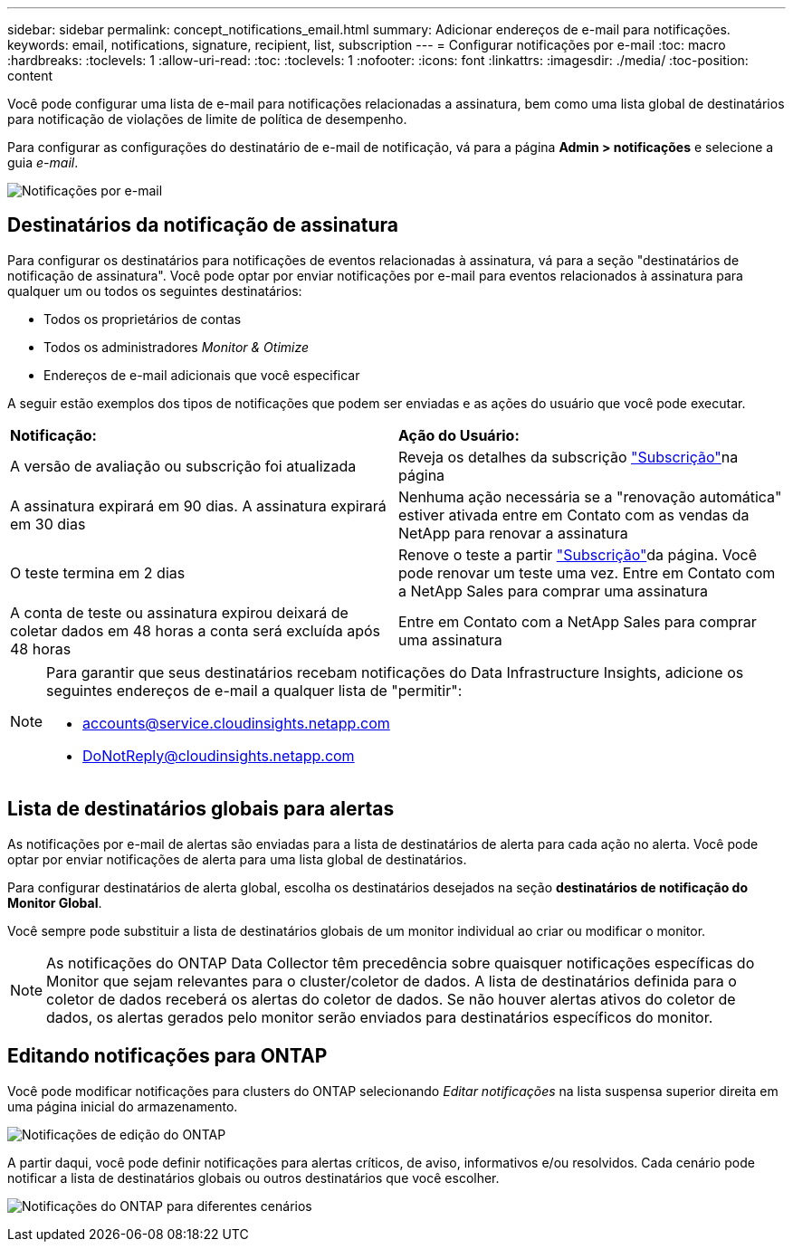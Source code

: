 ---
sidebar: sidebar 
permalink: concept_notifications_email.html 
summary: Adicionar endereços de e-mail para notificações. 
keywords: email, notifications, signature, recipient, list, subscription 
---
= Configurar notificações por e-mail
:toc: macro
:hardbreaks:
:toclevels: 1
:allow-uri-read: 
:toc: 
:toclevels: 1
:nofooter: 
:icons: font
:linkattrs: 
:imagesdir: ./media/
:toc-position: content


[role="lead"]
Você pode configurar uma lista de e-mail para notificações relacionadas a assinatura, bem como uma lista global de destinatários para notificação de violações de limite de política de desempenho.

Para configurar as configurações do destinatário de e-mail de notificação, vá para a página *Admin > notificações* e selecione a guia _e-mail_.

[role="thumb"]
image:Notifications_email_list.png["Notificações por e-mail"]



== Destinatários da notificação de assinatura

Para configurar os destinatários para notificações de eventos relacionadas à assinatura, vá para a seção "destinatários de notificação de assinatura". Você pode optar por enviar notificações por e-mail para eventos relacionados à assinatura para qualquer um ou todos os seguintes destinatários:

* Todos os proprietários de contas
* Todos os administradores _Monitor & Otimize_
* Endereços de e-mail adicionais que você especificar


A seguir estão exemplos dos tipos de notificações que podem ser enviadas e as ações do usuário que você pode executar.

|===


| *Notificação:* | *Ação do Usuário:* 


| A versão de avaliação ou subscrição foi atualizada | Reveja os detalhes da subscrição link:concept_subscribing_to_cloud_insights.html["Subscrição"]na página 


| A assinatura expirará em 90 dias. A assinatura expirará em 30 dias | Nenhuma ação necessária se a "renovação automática" estiver ativada entre em Contato com as vendas da NetApp para renovar a assinatura 


| O teste termina em 2 dias | Renove o teste a partir link:concept_subscribing_to_cloud_insights.html["Subscrição"]da página. Você pode renovar um teste uma vez. Entre em Contato com a NetApp Sales para comprar uma assinatura 


| A conta de teste ou assinatura expirou deixará de coletar dados em 48 horas a conta será excluída após 48 horas | Entre em Contato com a NetApp Sales para comprar uma assinatura 
|===
[NOTE]
====
Para garantir que seus destinatários recebam notificações do Data Infrastructure Insights, adicione os seguintes endereços de e-mail a qualquer lista de "permitir":

* accounts@service.cloudinsights.netapp.com
* DoNotReply@cloudinsights.netapp.com


====


== Lista de destinatários globais para alertas

As notificações por e-mail de alertas são enviadas para a lista de destinatários de alerta para cada ação no alerta. Você pode optar por enviar notificações de alerta para uma lista global de destinatários.

Para configurar destinatários de alerta global, escolha os destinatários desejados na seção *destinatários de notificação do Monitor Global*.

Você sempre pode substituir a lista de destinatários globais de um monitor individual ao criar ou modificar o monitor.


NOTE: As notificações do ONTAP Data Collector têm precedência sobre quaisquer notificações específicas do Monitor que sejam relevantes para o cluster/coletor de dados. A lista de destinatários definida para o coletor de dados receberá os alertas do coletor de dados. Se não houver alertas ativos do coletor de dados, os alertas gerados pelo monitor serão enviados para destinatários específicos do monitor.



== Editando notificações para ONTAP

Você pode modificar notificações para clusters do ONTAP selecionando _Editar notificações_ na lista suspensa superior direita em uma página inicial do armazenamento.

image:EditONTAPNotifications.png["Notificações de edição do ONTAP"]

A partir daqui, você pode definir notificações para alertas críticos, de aviso, informativos e/ou resolvidos. Cada cenário pode notificar a lista de destinatários globais ou outros destinatários que você escolher.

image:EditONTAPNotifications_MultipleScenarios.png["Notificações do ONTAP para diferentes cenários"]
